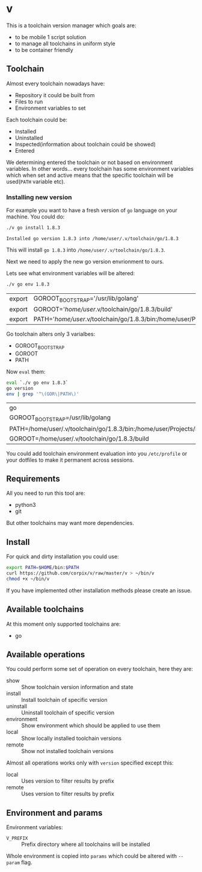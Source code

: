 * v

This is a toolchain version manager which goals are:

- to be mobile 1 script solution
- to manage all toolchains in uniform style
- to be container friendly

** Toolchain
   Almost every toolchain nowadays have:
   - Repository it could be built from
   - Files to run
   - Environment variables to set

   Each toolchain could be:
   - Installed
   - Uninstalled
   - Inspected(information about toolchain could be showed)
   - Entered

   We determining entered the toolchain or not based on environment variables.
   In other words... every toolchain has some environment variables which when set
   and active means that the specific toolchain will be used(=PATH= variable etc).

*** Installing new version
    For example you want to have a fresh version of =go= language on your machine. You could do:
    #+BEGIN_SRC bash
    ./v go install 1.8.3
    #+END_SRC

    #+RESULTS:
    : Installed go version 1.8.3 into /home/user/.v/toolchain/go/1.8.3

    This will install =go 1.8.3= into =/home/user/.v/toolchain/go/1.8.3=.

    Next we need to apply the new go version envrionment to ours.

    Lets see what environment variables will be altered:
    #+BEGIN_SRC bash
    ./v go env 1.8.3
    #+END_SRC

    #+RESULTS:
    | export | GOROOT_BOOTSTRAP='/usr/lib/golang'                                                                                               |
    | export | GOROOT='/home/user/.v/toolchain/go/1.8.3/build'                                                                                  |
    | export | PATH='/home/user/.v/toolchain/go/1.8.3/bin:/home/user/Projects/bin:/usr/local/sbin:/usr/local/bin:/usr/sbin:/usr/bin:/sbin:/bin' |

    Go toolchain alters only 3 varialbes:
    - GOROOT_BOOTSTRAP
    - GOROOT
    - PATH

    Now =eval= them:
    #+BEGIN_SRC bash
    eval `./v go env 1.8.3`
    go version
    env | grep '^\(GOR\|PATH\)'
    #+END_SRC

    #+RESULTS:
    | go                                                                                                                             | version | go1.8.3 | linux/amd64 |
    | GOROOT_BOOTSTRAP=/usr/lib/golang                                                                                               |         |         |             |
    | PATH=/home/user/.v/toolchain/go/1.8.3/bin:/home/user/Projects/bin:/usr/local/sbin:/usr/local/bin:/usr/sbin:/usr/bin:/sbin:/bin |         |         |             |
    | GOROOT=/home/user/.v/toolchain/go/1.8.3/build                                                                                  |         |         |             |

    You could add toolchain environment evaluation into you =/etc/profile= or your dotfiles to make it permanent across sessions.
** Requirements
   All you need to run this tool are:
   - python3
   - git

   But other toolchains may want more dependencies.
** Install
   For quick and dirty installation you could use:
   #+BEGIN_SRC bash
   export PATH=$HOME/bin:$PATH
   curl https://github.com/corpix/v/raw/master/v > ~/bin/v
   chmod +x ~/bin/v
   #+END_SRC

   If you have implemented other installation methods please create an issue.
** Available toolchains
   At this moment only supported toolchains are:
   - go

** Available operations
   You could perform some set of operation on every toolchain, here they are:
   - show        :: Show toolchain version information and state
   - install     :: Install toolchain of specific version
   - uninstall   :: Uninstall toolchain of specific version
   - environment :: Show environment which should be applied to use them
   - local       :: Show locally installed toolchain versions
   - remote      :: Show not installed toolchain versions

   Almost all operations works only with =version= specified except this:
   - local  :: Uses version to filter results by prefix
   - remote :: Uses version to filter results by prefix

** Environment and params
   Environment variables:
   - =V_PREFIX= :: Prefix directory where all toolchains will be installed

   Whole environment is copied into =params= which could be altered with =--param= flag.
